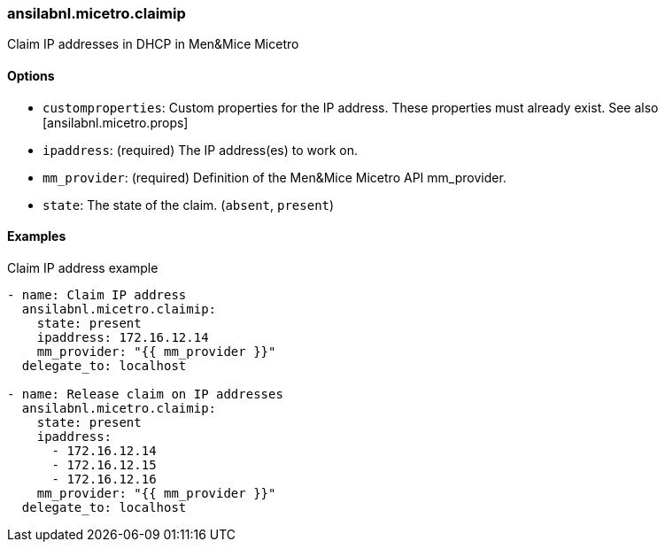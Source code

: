 === ansilabnl.micetro.claimip

Claim IP addresses in DHCP in Men&Mice Micetro

==== Options

- `customproperties`: Custom properties for the IP address. These
  properties must already exist. See also [ansilabnl.micetro.props]
- `ipaddress`: (required) The IP address(es) to work on.
- `mm_provider`: (required) Definition of the Men&Mice Micetro API mm_provider.
- `state`: The state of the claim. (`absent`, `present`)

==== Examples

.Claim IP address example
[source,yaml]
----
- name: Claim IP address
  ansilabnl.micetro.claimip:
    state: present
    ipaddress: 172.16.12.14
    mm_provider: "{{ mm_provider }}"
  delegate_to: localhost

- name: Release claim on IP addresses
  ansilabnl.micetro.claimip:
    state: present
    ipaddress:
      - 172.16.12.14
      - 172.16.12.15
      - 172.16.12.16
    mm_provider: "{{ mm_provider }}"
  delegate_to: localhost
----
